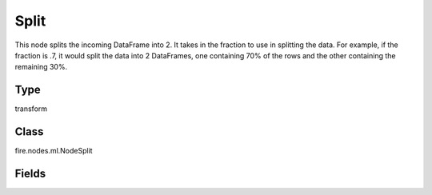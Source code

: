 Split
=========== 

This node splits the incoming DataFrame into 2. It takes in the fraction to use in splitting the data. For example, if the fraction is .7, it would split the data into 2 DataFrames, one containing 70% of the rows and the other containing the remaining 30%.

Type
--------- 

transform

Class
--------- 

fire.nodes.ml.NodeSplit

Fields
--------- 

.. list-table::
      :widths: 10 5 10
      :header-rows: 1

      * - Name
        - Title
        - Description
      * - fraction1
        - Fraction 1




